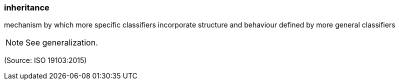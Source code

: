 === inheritance

mechanism by which more specific classifiers incorporate structure and behaviour defined by more general classifiers

NOTE: See generalization.

(Source: ISO 19103:2015)

